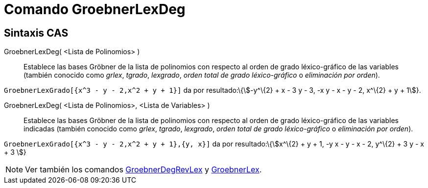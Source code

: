 = Comando GroebnerLexDeg
:page-en: commands/GroebnerLexDeg_Command
ifdef::env-github[:imagesdir: /es/modules/ROOT/assets/images]

== Sintaxis CAS

GroebnerLexDeg( <Lista de Polinomios> )::
  Establece las bases Gröbner de la lista de polinomios con respecto al orden de grado léxico-gráfico de las variables
  (también conocido como _grlex_, _tgrado_, _lexgrado_, _orden total de grado léxico-gráfico_ o _eliminación por
  orden_).

[EXAMPLE]
====

`++GroebnerLexGrado[{x^3 - y - 2,x^2 + y + 1}]++` da por resultado:\{stem:[-y^\{2} + x - 3 y - 3, -x y - x - y - 2,
x^\{2} + y + 1]}.

====

GroebnerLexDeg( <Lista de Polinomios>, <Lista de Variables> )::
  Establece las bases Gröbner de la lista de polinomios con respecto al orden de grado léxico-gráfico de las variables
  indicadas (también conocido como _grlex_, _tgrado_, _lexgrado_, _orden total de grado léxico-gráfico_ o _eliminación
  por orden_).

[EXAMPLE]
====

`++GroebnerLexGrado[{x^3 - y - 2,x^2 + y + 1},{y, x}]++` da por resultado:\{stem:[x^\{2} + y + 1, -y x - y - x - 2,
y^\{2} + 3 y - x + 3 ]}

====

[NOTE]
====

Ver también los comandos xref:/commands/GroebnerDegRevLex.adoc[GroebnerDegRevLex] y
xref:/commands/GroebnerLex.adoc[GroebnerLex].

====

